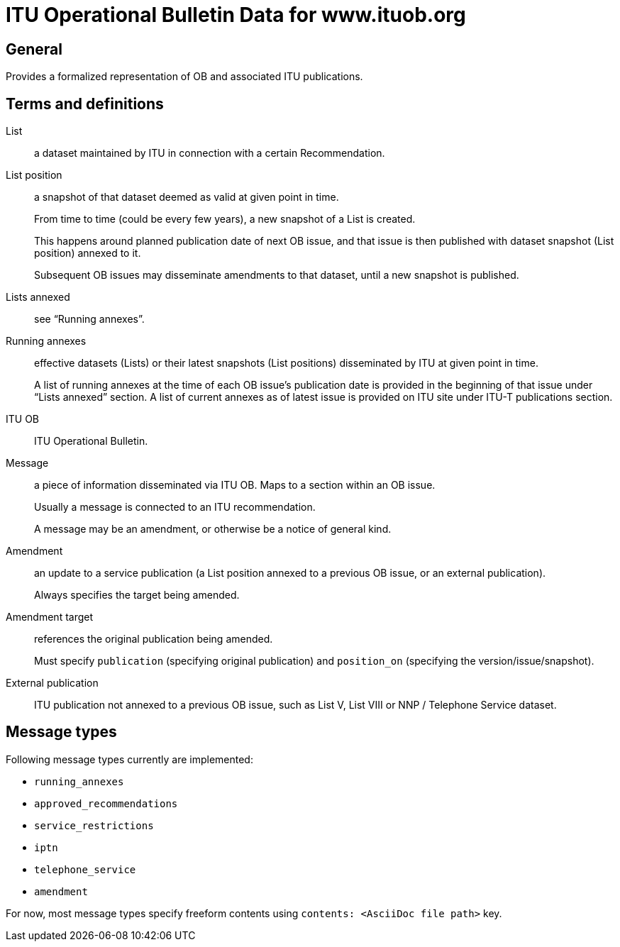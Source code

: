 = ITU Operational Bulletin Data for www.ituob.org

== General

Provides a formalized representation of OB and associated ITU publications.

== Terms and definitions

List::
a dataset maintained by ITU in connection with a certain Recommendation.

List position::
a snapshot of that dataset deemed as valid at given point in time.
+
From time to time (could be every few years), a new snapshot of a List is created.
+
This happens around planned publication date of next OB issue, and that issue
is then published with dataset snapshot (List position) annexed to it.
+
Subsequent OB issues may disseminate amendments to that dataset,
until a new snapshot is published.

Lists annexed::
see "`Running annexes`".

Running annexes::
effective datasets (Lists) or their latest snapshots (List positions)
disseminated by ITU at given point in time.
+
A list of running annexes at the time of each OB issue’s publication date
is provided in the beginning of that issue under "`Lists annexed`" section.
A list of current annexes as of latest issue is provided
on ITU site under ITU-T publications section.

ITU OB::
ITU Operational Bulletin.

Message::
a piece of information disseminated via ITU OB.
Maps to a section within an OB issue.
+
Usually a message is connected to an ITU recommendation.
+
A message may be an amendment, or otherwise be a notice of general kind.

Amendment::
an update to a service publication
(a List position annexed to a previous OB issue, or an external publication).
+
Always specifies the target being amended.

Amendment target::
references the original publication being amended.
+
Must specify `publication` (specifying original publication)
and `position_on` (specifying the version/issue/snapshot).

External publication::
ITU publication not annexed to a previous OB issue,
such as List V, List VIII or NNP / Telephone Service dataset.

== Message types

Following message types currently are implemented:

* `running_annexes`
* `approved_recommendations`
* `service_restrictions`
* `iptn`
* `telephone_service`
* `amendment`

For now, most message types specify freeform contents
using `contents: <AsciiDoc file path>` key.

